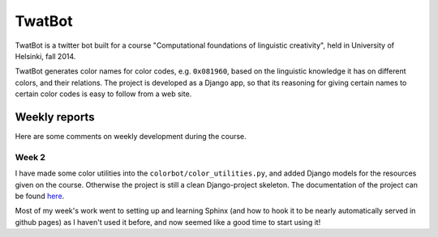 TwatBot
==========

TwatBot is a twitter bot built for a course "Computational foundations of linguistic creativity",
held in University of Helsinki, fall 2014.

TwatBot generates color names for color codes, e.g. ``0x081960``, based on the 
linguistic knowledge it has on different colors, and their relations. The project 
is developed as a Django app, so that its reasoning for giving certain names to 
certain color codes is easy to follow from a web site.


Weekly reports
-----------------
Here are some comments on weekly development during the course.

Week 2
****************
I have made some color utilities into the ``colorbot/color_utilities.py``, and
added Django models for the resources given on the course. Otherwise
the project is still a clean Django-project skeleton. The documentation of
the project can be found `here <http://assamite.github.io/TwatBot>`_. 

Most of my week's work went to setting up and learning Sphinx (and how to hook it to be
nearly automatically served in github pages) as I haven't used it before, and now 
seemed like a good time to start using it!


